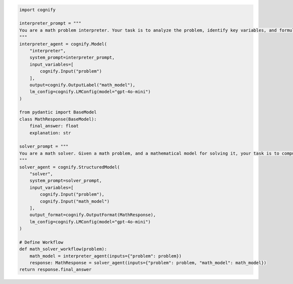 .. code-block:: python

    import cognify

    interpreter_prompt = """
    You are a math problem interpreter. Your task is to analyze the problem, identify key variables, and formulate the appropriate mathematical model or equation needed to solve it. Be concise and clear in your response.
    """
    interpreter_agent = cognify.Model(
        "interpreter", 
        system_prompt=interpreter_prompt, 
        input_variables=[
            cognify.Input("problem")
        ], 
        output=cognify.OutputLabel("math_model"),
        lm_config=cognify.LMConfig(model="gpt-4o-mini")
    )

    from pydantic import BaseModel
    class MathResponse(BaseModel):
        final_answer: float
        explanation: str

    solver_prompt = """
    You are a math solver. Given a math problem, and a mathematical model for solving it, your task is to compute the solution and return the final answer. Be concise and clear in your response.
    """
    solver_agent = cognify.StructuredModel(
        "solver",
        system_prompt=solver_prompt,
        input_variables=[
            cognify.Input("problem"), 
            cognify.Input("math_model")
        ],
        output_format=cognify.OutputFormat(MathResponse),
        lm_config=cognify.LMConfig(model="gpt-4o-mini")
    )

    # Define Workflow
    def math_solver_workflow(problem):
        math_model = interpreter_agent(inputs={"problem": problem})
        response: MathResponse = solver_agent(inputs={"problem": problem, "math_model": math_model})
    return response.final_answer